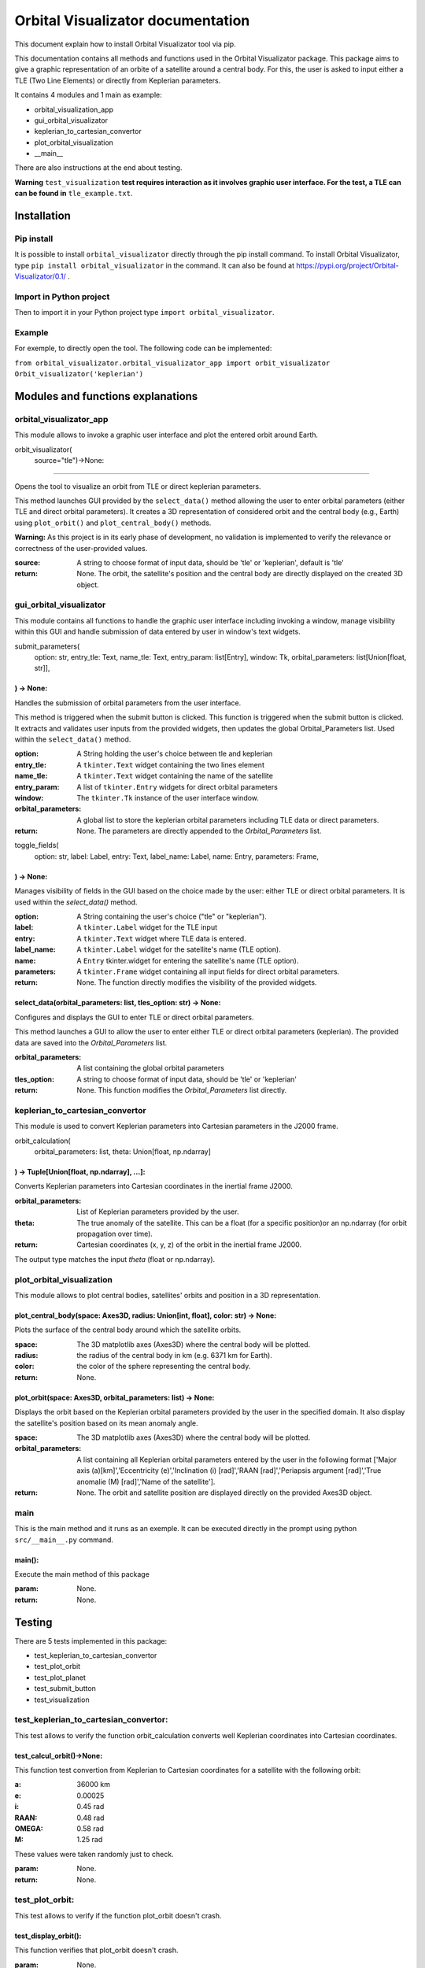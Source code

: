 .. Orbital Visualizator documentation master file, created by
   sphinx-quickstart on Mon Dec 16 20:58:58 2024.
   You can adapt this file completely to your liking, but it should at least
   contain the root `toctree` directive.

Orbital Visualizator documentation
==================================

This document explain how to install Orbital Visualizator tool via pip.

This documentation contains all methods and functions used in the Orbital Visualizator package. This package 
aims to give a graphic representation of an orbite of a satellite around a central body. For this, the user is asked to input either
a TLE (Two Line Elements) or directly from Keplerian parameters.

It contains 4 modules and 1 main as example:

- orbital_visualization_app
- gui_orbital_visualizator
- keplerian_to_cartesian_convertor
- plot_orbital_visualization
- __main__


There are also instructions at the end about testing.

**Warning** ``test_visualization`` **test requires interaction as it involves graphic user interface. For the test, a TLE can can be found in** ``tle_example.txt``.



Installation
------------

Pip install
^^^^^^^^^^^

It is possible to install ``orbital_visualizator`` directly through the pip install command.
To install Orbital Visualizator, type ``pip install orbital_visualizator`` in the command. It can also be found at https://pypi.org/project/Orbital-Visualizator/0.1/ .

Import in Python project
^^^^^^^^^^^^^^^^^^^^^^^^

Then to import it in your Python project type ``import orbital_visualizator``.


Example
^^^^^^^

For exemple, to directly open the tool. The following code can be implemented:

``from orbital_visualizator.orbital_visualizator_app import orbit_visualizator
Orbit_visualizator('keplerian')``


Modules and functions explanations
----------------------------------

orbital_visualizator_app
^^^^^^^^^^^^^^^^^^^^^^^^^

This module allows to invoke a graphic user interface and plot the entered orbit around Earth.


orbit_visualizator(
     source="tle")->None:
~~~~~~~~~~~~~~~~~~~~~~~~~

Opens the tool to visualize an orbit from TLE or direct keplerian parameters.

This method launches  GUI provided by the ``select_data()`` method allowing the user to enter
orbital parameters (either TLE and direct orbital parameters).
It creates a 3D representation of considered orbit and the central body (e.g., Earth) using
``plot_orbit()`` and ``plot_central_body()`` methods.

**Warning:** As this project is in its early phase of development, no validation is
implemented to verify the relevance or correctness of the user-provided values.
    
:source: A string to choose format of input data, should be 'tle' or 'keplerian', default is 'tle'
:return: None. The orbit, the satellite's position and the central body are directly displayed on the created 3D object.


gui_orbital_visualizator
^^^^^^^^^^^^^^^^^^^^^^^^

This module contains all functions to handle the graphic user interface including invoking
a window, manage visibility within this GUI and handle submission of data entered by user in
window's text widgets.

submit_parameters(
    option: str,
    entry_tle: Text,
    name_tle: Text,
    entry_param: list[Entry],
    window: Tk,
    orbital_parameters: list[Union[float, str]],
) -> None:
~~~~~~~~~~~~~~~~~~~~~~~~~~~~~~~~~~~~~~~~~~~~~~~~


Handles the submission of orbital parameters from the user interface.

This method is triggered when the submit button is clicked.
This function is triggered when the submit button is clicked. It extracts
and validates user inputs from the provided widgets, then updates the global
Orbital_Parameters list.
Used within the ``select_data()`` method.

:option: A String holding the user's choice between tle and keplerian
:entry_tle: A ``tkinter.Text`` widget containing the two lines element
:name_tle: A ``tkinter.Text`` widget containing the name of the satellite
:entry_param: A list of ``tkinter.Entry`` widgets for direct orbital parameters
:window: The ``tkinter.Tk`` instance of the user interface window.
:orbital_parameters: A global list to store the keplerian orbital parameters including TLE data or direct parameters.
:return: None. The parameters are directly appended to the `Orbital_Parameters` list.




toggle_fields(
    option: str,
    label: Label,
    entry: Text,
    label_name: Label,
    name: Entry,
    parameters: Frame,
) -> None:
~~~~~~~~~~~~~~~~~~~~~~

Manages visibility of fields in the GUI based on the choice made by the user: either
TLE or direct orbital parameters.
It is used within the `select_data()` method.

:option: A String containing the user's choice ("tle" or "keplerian").
:label: A ``tkinter.Label`` widget for the TLE input
:entry: A ``tkinter.Text`` widget where TLE data is entered.
:label_name: A ``tkinter.Label`` widget for the satellite's name (TLE option).
:name: A ``Entry`` tkinter.widget for entering the satellite's name (TLE option).
:parameters: A ``tkinter.Frame`` widget containing all input fields for direct orbital parameters.
:return: None. The function directly modifies the visibility of the provided widgets.


select_data(orbital_parameters: list, tles_option: str) -> None:
~~~~~~~~~~~~~~~~~~~~~~~~~~~~~~~~~~~~~~~~~~~~~~~~~~~~~~~~~~~~~~~~

Configures and displays the GUI to enter TLE or direct orbital parameters.

This method launches a GUI to allow the user to enter either TLE or direct orbital
parameters (keplerian).
The provided data are saved into the `Orbital_Parameters` list.

:orbital_parameters: A list containing the global orbital parameters
:tles_option: A string to choose format of input data, should be 'tle' or 'keplerian'
:return: None. This function modifies the `Orbital_Parameters` list directly.



keplerian_to_cartesian_convertor
^^^^^^^^^^^^^^^^^^^^^^^^^^^^^^^^

This module is used to convert Keplerian parameters into Cartesian parameters in the J2000
frame.


orbit_calculation(
    orbital_parameters: list, theta: Union[float, np.ndarray]
) -> Tuple[Union[float, np.ndarray], ...]:
~~~~~~~~~~~~~~~~~~~~~~~~~~~~~~~~~~~~~~~~~~~~~~~~~~~~~~~~~~~~~

Converts Keplerian parameters into Cartesian coordinates in the inertial frame J2000.

:orbital_parameters: List of Keplerian parameters provided by the user.
:theta: The true anomaly of the satellite. This can be a float (for a specific position)or an np.ndarray (for orbit propagation over time).
:return: Cartesian coordinates (x, y, z) of the orbit in the inertial frame J2000.
The output type matches the input `theta` (float or np.ndarray).


plot_orbital_visualization
^^^^^^^^^^^^^^^^^^^^^^^^^^

This module allows to plot central bodies, satellites' orbits and position in a 3D 
representation.


plot_central_body(space: Axes3D, radius: Union[int, float], color: str) -> None:
~~~~~~~~~~~~~~~~~~~~~~~~~~~~~~~~~~~~~~~~~~~~~~~~~~~~~~~~~~~~~~~~~~~~~~~~~~~~~~~~

Plots the surface of the central body around which the satellite orbits.

:space: The 3D matplotlib axes (Axes3D) where the central body will be plotted.
:radius: the radius of the central body in km (e.g. 6371 km for Earth).
:color: the color of the sphere representing the central body.
:return: None.

plot_orbit(space: Axes3D, orbital_parameters: list) -> None:
~~~~~~~~~~~~~~~~~~~~~~~~~~~~~~~~~~~~~~~~~~~~~~~~~~~~~~~~~~~~

Displays the orbit based on the Keplerian orbital parameters provided by the user in
the specified domain.
It also display the satellite's position based on its mean anomaly angle.

:space: The 3D matplotlib axes (Axes3D) where the central body will be plotted.
:orbital_parameters: A list containing all Keplerian orbital parameters entered by the user in the following format ['Major axis (a)[km]','Eccentricity (e)','Inclination (i) [rad]','RAAN [rad]','Periapsis argument [rad]','True anomalie (M) [rad]','Name of the satellite'].
:return: None. The orbit and satellite position are displayed directly on the provided Axes3D object.



main
^^^^

This is the main method and it runs as an exemple. It can be executed directly in the 
prompt using python ``src/__main__.py`` command.


main():
~~~~~~~

Execute the main method of this package

:param: None.
:return: None.



Testing
-------


There are 5 tests implemented in this package:

- test_keplerian_to_cartesian_convertor
- test_plot_orbit
- test_plot_planet
- test_submit_button
- test_visualization


test_keplerian_to_cartesian_convertor:
^^^^^^^^^^^^^^^^^^^^^^^^^^^^^^^^^^^^^^

This test allows to verify the function orbit_calculation converts well Keplerian coordinates into Cartesian coordinates.

test_calcul_orbit()->None:
~~~~~~~~~~~~~~~~~~~~~~~~~~

This function test convertion from Keplerian to Cartesian coordinates for a satellite with the following orbit:

:a: 36000 km
:e: 0.00025
:i: 0.45 rad
:RAAN: 0.48 rad
:OMEGA: 0.58 rad
:M:  1.25 rad

These values were taken randomly just to check.

:param: None.
:return: None.

test_plot_orbit:
^^^^^^^^^^^^^^^^

This test allows to verify if the function plot_orbit doesn't crash.

test_display_orbit():
~~~~~~~~~~~~~~~~~~~~~

This function verifies that plot_orbit doesn't crash.

:param: None.
:return: None.

test_plot_planet:
^^^^^^^^^^^^^^^^^

This test allows to verify if the function plot_central_body doesn't crash.

test_display_planete():
~~~~~~~~~~~~~~~~~~~~~~~

This function verifies that plot_central doesn't crash.

:param: None.
:return: None.

test_submit_button:
^^^^^^^^^^^^^^^^^^^

These test allow to verify if the function submit_parameters well interpreted datas from user to good format data into Cartesian coordinates.


test_submit():
~~~~~~~~~~~~~~

This function verifies if the function submit_parameters well interpret datas from user to good format data
Data entered by user are the following:

For TLE  (ISS)

``1 25544U 98067A   14273.50403866  .00012237  00000-0  21631-3 0  1790
2 25544  51.6467 297.5710 0002045 126.1182  27.2142 15.50748592907666``

For keplerian

:a: 36000 km
:e: 0.002
:i: 0.25 rad
:raan: 0.35 rad
:omega: 0.56 rad
:m: 1.87 rad

:param: None.
:return: None.

test_visualization:
^^^^^^^^^^^^^^^^^^^

This test allows to verify if the function orbite_vizalization works properly without any bug.

test_application():
~~~~~~~~~~~~~~~~~~~

This function verifies if the function orbite_vizalization works properly without any bug.
Data entered by user are the following:
:datasource: "tle"

**Warning** This test requires interaction as it involves graphic user interface. For the test, a TLE can can be found in ``tle_example.txt``.

:param: None.
:return: None.

